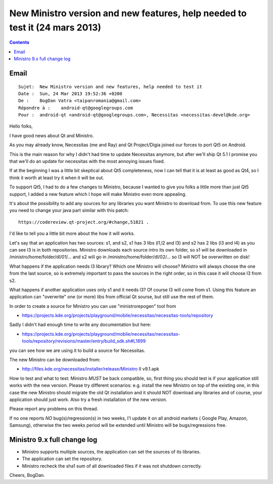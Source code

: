 ﻿

.. index::
   pair: Ministro ; Necessitas

.. _ministro_24_mars_2013:

=============================================================================
New Ministro version and new features, help needed to test it (24 mars 2013)
=============================================================================

.. seealso::

   - :ref:`necessitas`


.. contents::
   :depth: 3


Email
=====

::

    Sujet:  New Ministro version and new features, help needed to test it
    Date :  Sun, 24 Mar 2013 19:52:36 +0200
    De :    BogDan Vatra <taipanromania@gmail.com>
    Répondre à :    android-qt@googlegroups.com
    Pour :  android-qt <android-qt@googlegroups.com>, Necessitas <necessitas-devel@kde.org>


Hello folks,

I have good news about Qt and Ministro. 

As you may already know, Necessitas (me and Ray) and Qt Project/Digia 
joined our forces to port Qt5 on Android. 

This is the main reason for why I didn't had time to update Necessitas 
anymore, but after we'll ship Qt 5.1 I promise you that we'll do an 
update for necessitas with the most annoying issues fixed. 

If at the beginning I was a little bit skeptical about Qt5 completeness, 
now I can tell that it is at least as good as Qt4, so I think it worth 
at least try it when it will be out.

To support Qt5, I had to do a few changes to Ministro, because I
wanted to give you folks a little more than just Qt5 support, I added
a new feature which I hope will make Ministro even more appealing. 

It's about the possibility to add any sources for any libraries you want
Ministro to download from. To use this new feature you need to change
your java part similar with this patch::

    https://codereview.qt-project.org/#change,51821 . 
    
I'd like to tell you a little bit more about the how it will works. 

Let's say that an application has two sources: s1, and s2, s1 has 3 libs 
(l1,l2 and l3) and s2 has 2 libs (l3 and l4) as you can see l3 is in both
repositories. Ministro downloads each source intro its own folder, so
s1 will be downloaded in /ministro/home/folder/dl/01/... and s2 will
go in /ministro/home/folder/dl/02/... so l3 will NOT be overwritten on
disk! 

What happens if the application needs l3 library? Which one Ministro 
will choose? Ministro will always choose the one from the last source, 
so is extremely important to pass the sources in the right order, so in 
this case it will choose l3 from s2. 

What happens if another application uses only s1 and it needs l3? Of 
course l3 will come from s1. Using this feature an application can 
"overwrite" one (or more) libs from official Qt sourse, but still use 
the rest of them.

In order to create a source for Ministro you can use "ministrorepogen" 
tool from  

- https://projects.kde.org/projects/playground/mobile/necessitas/necessitas-tools/repository

Sadly I didn't had enough time to write any documentation but here:

- https://projects.kde.org/projects/playground/mobile/necessitas/necessitas-tools/repository/revisions/master/entry/build_sdk.sh#L1899

you can see how we are using it to build a source for Necessitas.

The new Ministro can be downloaded from:

- http://files.kde.org/necessitas/installer/release/Ministro II v9.1.apk

How to test and what to test: Ministro *MUST* be back compatible,
so, first thing you should test is if your application still works
with the new version. Please try different scenarios: e.g. install the
new Ministro on top of the existing one, in this case the new Ministro
should migrate the old Qt installation and it should NOT download any
libraries and of course, your application should just work. Also try a
fresh installation of the new version.

Please report any problems on this thread.

If no one reports *NO* bug(s)/regression(s) in two weeks, I'l update
it on all android markets ( Google Play, Amazon, Samsung), otherwise
the two weeks period will be extended until Ministro will be
bugs/regressions free.

Ministro 9.x full change log 
============================

- Ministro supports multiple sources, the application can set the 
  sources of its libraries.
- The application can set the repository.
- Ministro recheck the sha1 sum of all downloaded files if it was not 
  shutdown correctly.

Cheers,
BogDan.
